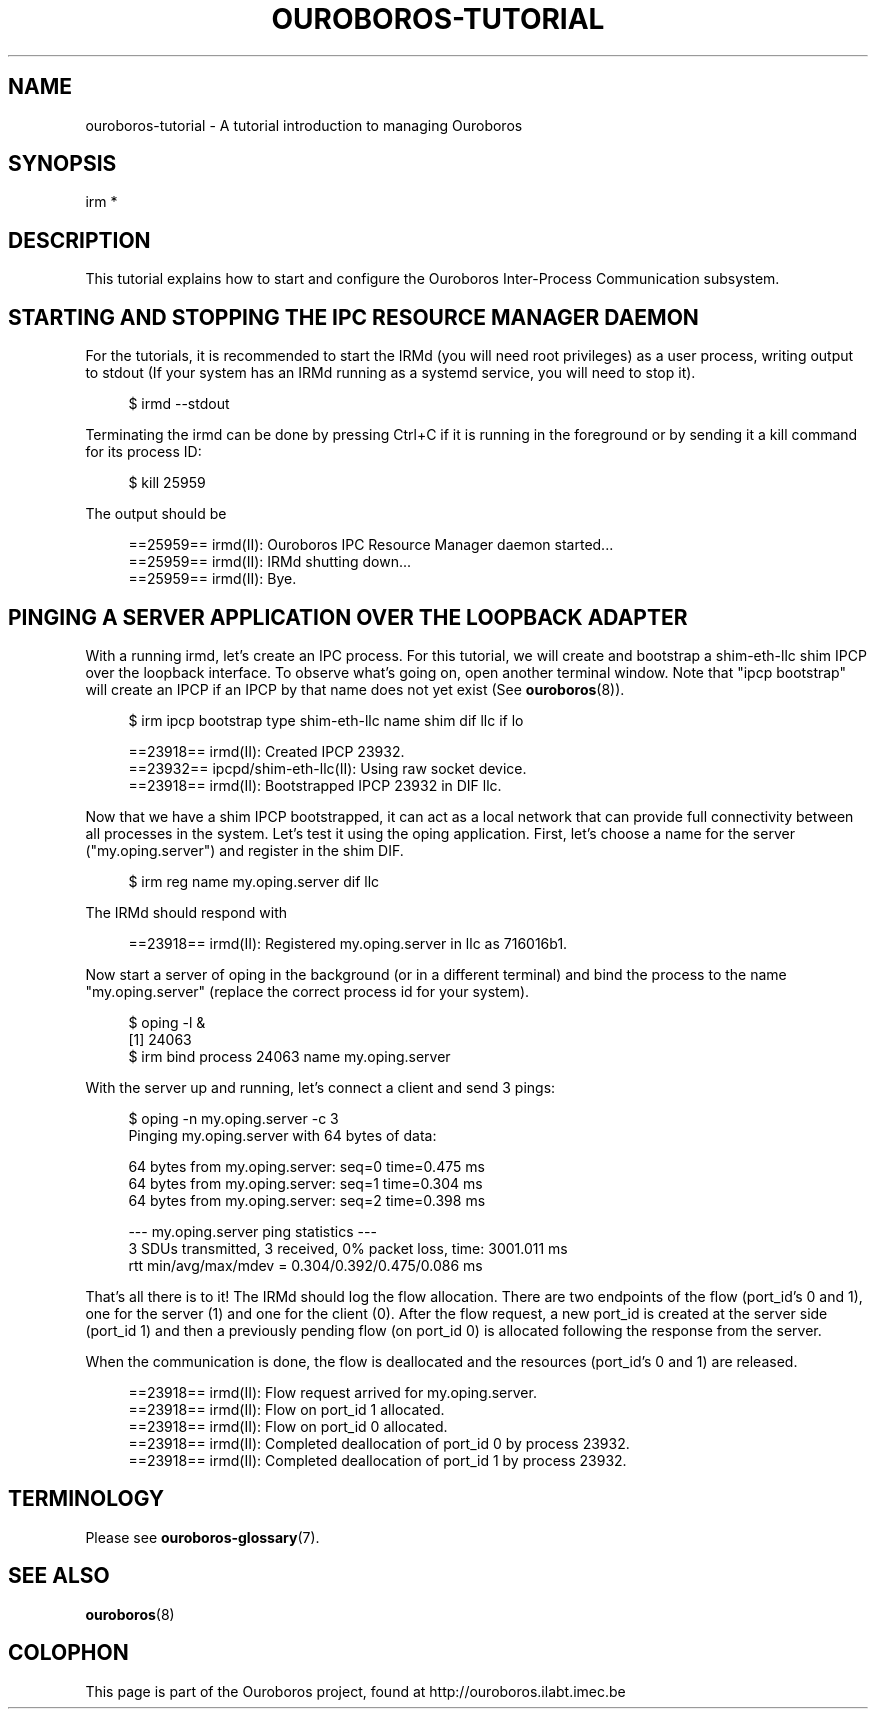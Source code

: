 .\" Ouroboros man pages (C) 2017
.\" Dimitri Staessens <dimitri.staessens@ugent.be>
.\" Sander Vrijders <sander.vrijders@ugent.be>

.TH OUROBOROS-TUTORIAL 7 2017-12-02 Ouroboros "Ouroboros User Manual"

.SH NAME

ouroboros-tutorial - A tutorial introduction to managing Ouroboros

.SH SYNOPSIS

irm *

.SH DESCRIPTION
This tutorial explains how to start and configure the Ouroboros
Inter-Process Communication subsystem.

.SH STARTING AND STOPPING THE IPC RESOURCE MANAGER DAEMON

For the tutorials, it is recommended to start the IRMd (you will need
root privileges) as a user process, writing output to stdout (If your
system has an IRMd running as a systemd service, you will need to stop
it).

.RS 4
$ irmd --stdout
.RE

Terminating the irmd can be done by pressing Ctrl+C if it is running
in the foreground or by sending it a kill command for its process ID:

.RS 4
$ kill 25959
.RE

The output should be

.RS 4
==25959== irmd(II): Ouroboros IPC Resource Manager daemon started...
.br
==25959== irmd(II): IRMd shutting down...
.br
==25959== irmd(II): Bye.
.RE

.SH PINGING A SERVER APPLICATION OVER THE LOOPBACK ADAPTER

With a running irmd, let's create an IPC process. For this
tutorial, we will create and bootstrap a shim-eth-llc shim IPCP over
the loopback interface. To observe what's going on, open another
terminal window. Note that "ipcp bootstrap" will create an IPCP if an
IPCP by that name does not yet exist (See \fBouroboros\fR(8)).

.RS 4
$ irm ipcp bootstrap type shim-eth-llc name shim dif llc if lo
.RE

.RS 4
==23918== irmd(II): Created IPCP 23932.
.br
==23932== ipcpd/shim-eth-llc(II): Using raw socket device.
.br
==23918== irmd(II): Bootstrapped IPCP 23932 in DIF llc.
.RE

Now that we have a shim IPCP bootstrapped, it can act as a local
network that can provide full connectivity between all processes in
the system. Let's test it using the oping application. First, let's
choose a name for the server ("my.oping.server") and register in the
shim DIF.

.RS 4
$ irm reg name my.oping.server dif llc
.RE

The IRMd should respond with

.RS 4
==23918== irmd(II): Registered my.oping.server in llc as 716016b1.
.RE

Now start a server of oping in the background (or in a different
terminal) and bind the process to the name "my.oping.server" (replace
the correct process id for your system).

.RS 4
$ oping -l &
.br
[1] 24063
.br
$ irm bind process 24063 name my.oping.server
.RE

With the server up and running, let's connect a client and send 3
pings:

.RS 4
$ oping -n my.oping.server -c 3
.br
Pinging my.oping.server with 64 bytes of data:

64 bytes from my.oping.server: seq=0 time=0.475 ms
.br
64 bytes from my.oping.server: seq=1 time=0.304 ms
.br
64 bytes from my.oping.server: seq=2 time=0.398 ms

--- my.oping.server ping statistics ---
.br
3 SDUs transmitted, 3 received, 0% packet loss, time: 3001.011 ms
.br
rtt min/avg/max/mdev = 0.304/0.392/0.475/0.086 ms
.RE

That's all there is to it! The IRMd should log the flow
allocation. There are two endpoints of the flow (port_id's 0 and 1),
one for the server (1) and one for the client (0). After the flow
request, a new port_id is created at the server side (port_id 1) and
then a previously pending flow (on port_id 0) is allocated following
the response from the server.

When the communication is done, the flow is deallocated and the
resources (port_id's 0 and 1) are released.

.RS 4
==23918== irmd(II): Flow request arrived for my.oping.server.
.br
==23918== irmd(II): Flow on port_id 1 allocated.
.br
==23918== irmd(II): Flow on port_id 0 allocated.
.br
==23918== irmd(II): Completed deallocation of port_id 0 by process 23932.
.br
==23918== irmd(II): Completed deallocation of port_id 1 by process 23932.
.RE

.SH TERMINOLOGY
Please see \fBouroboros-glossary\fR(7).

.SH SEE ALSO
\fBouroboros\fR(8)

.SH COLOPHON
This page is part of the Ouroboros project, found at
http://ouroboros.ilabt.imec.be
